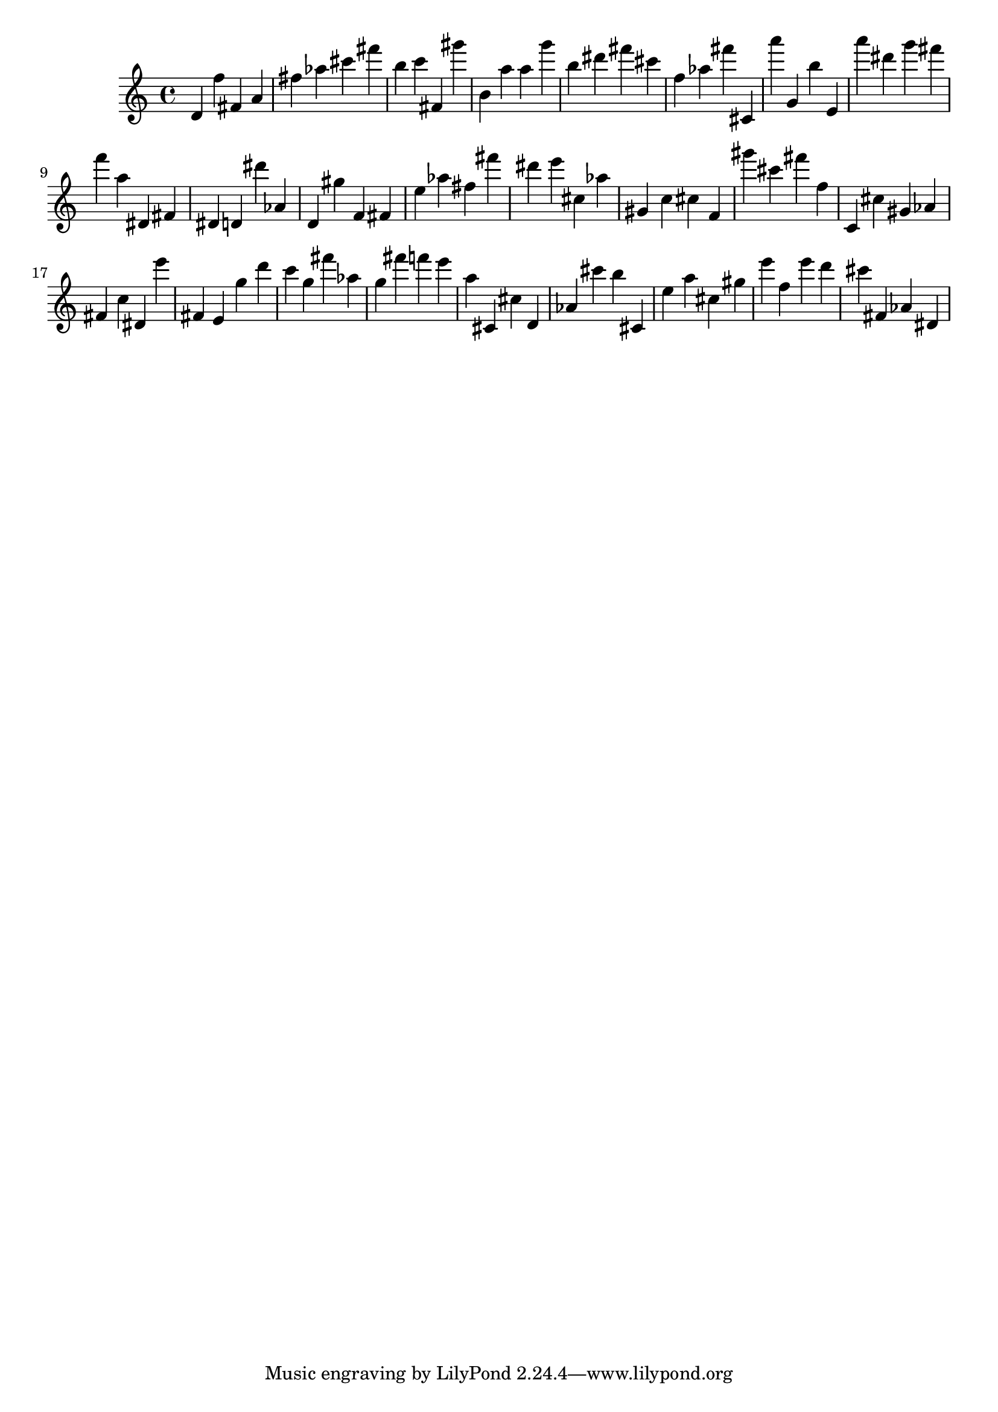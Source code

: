 \version "2.18.2"

\score {

{

\clef treble
d' f'' fis' a' fis'' as'' cis''' fis''' b'' c''' fis' gis''' b' a'' a'' g''' b'' dis''' fis''' cis''' f'' as'' fis''' cis' a''' g' b'' e' a''' dis''' g''' fis''' f''' a'' dis' fis' dis' d' dis''' as' d' gis'' f' fis' e'' as'' fis'' fis''' dis''' e''' cis'' as'' gis' c'' cis'' f' gis''' cis''' fis''' f'' c' cis'' gis' as' fis' c'' dis' e''' fis' e' g'' d''' c''' g'' fis''' as'' g'' fis''' f''' e''' a'' cis' cis'' d' as' cis''' b'' cis' e'' a'' cis'' gis'' e''' f'' e''' d''' cis''' fis' as' dis' 
}

 \midi { }
 \layout { }
}